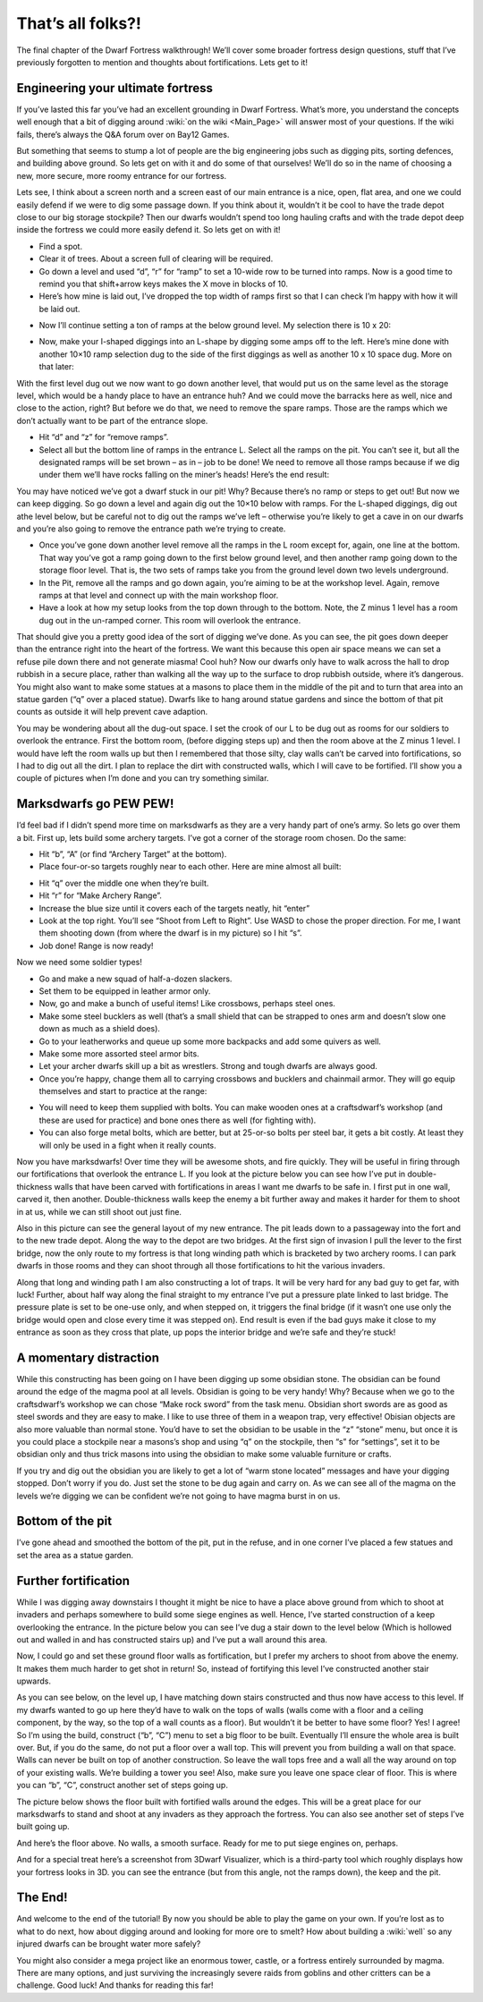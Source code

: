 ##################
That’s all folks?!
##################


The final chapter of the Dwarf Fortress walkthrough! We’ll cover some
broader fortress design questions, stuff that I’ve previously forgotten
to mention and thoughts about fortifications. Lets get to it!

Engineering your ultimate fortress
==================================
If you’ve lasted this far you’ve had an excellent grounding in Dwarf
Fortress.  What’s more, you understand the concepts well enough that a
bit of digging around :wiki:`on the wiki <Main_Page>` will answer most
of your questions. If the wiki fails, there’s always the Q&A forum over
on Bay12 Games.

But something that seems to stump a lot of people are the big
engineering jobs such as digging pits, sorting defences, and building
above ground. So lets get on with it and do some of that ourselves!
We’ll do so in the name of choosing a new, more secure, more roomy
entrance for our fortress.

Lets see, I think about a screen north and a screen east of our main
entrance is a nice, open, flat area, and one we could easily defend if
we were to dig some passage down. If you think about it, wouldn’t it be
cool to have the trade depot close to our big storage stockpile? Then
our dwarfs wouldn’t spend too long hauling crafts and with the trade
depot deep inside the fortress we could more easily defend it.  So lets
get on with it!

* Find a spot.
* Clear it of trees. About a screen full of clearing will be required.
* Go down a level and used “d”, “r” for “ramp” to set a 10-wide row to
  be turned into ramps. Now is a good time to remind you that shift+arrow
  keys makes the X move in blocks of 10.
* Here’s how mine is laid out, I’ve dropped the top width of ramps
  first so that I can check I’m happy with how it will be laid out.

.. image:: images/dftutorial9930.png
   :align: center

* Now I’ll continue setting a ton of ramps at the below ground level.
  My selection there is 10 x 20:

.. image:: images/dftutorial9931.png
   :align: center

* Now, make your I-shaped diggings into an L-shape by digging some amps
  off to the left. Here’s mine done with another 10×10 ramp selection dug
  to the side of the first diggings as well as another 10 x 10 space dug.
  More on that later:

.. image:: images/dftutorial9932.png
   :align: center

With the first level dug out we now want to go down another level, that
would put us on the same level as the storage level, which would be a
handy place to have an entrance huh? And we could move the barracks
here as well, nice and close to the action, right? But before we do
that, we need to remove the spare ramps. Those are the ramps which we
don’t actually want to be part of the entrance slope.

* Hit “d” and “z” for “remove ramps”.
* Select all but the bottom line of ramps in the entrance L. Select all
  the ramps on the pit. You can’t see it, but all the designated ramps
  will be set brown – as in – job to be done! We need to remove all those
  ramps because if we dig under them we’ll have rocks falling on the
  miner’s heads! Here’s the end result:

.. image:: images/dftutorial9933.png
   :align: center

You may have noticed we’ve got a dwarf stuck in our pit! Why? Because
there’s no ramp or steps to get out! But now we can keep digging. So go
down a level and again dig out the 10×10 below with ramps. For the
L-shaped diggings, dig out athe level below, but be careful not to dig
out the ramps we’ve left – otherwise you’re likely to get a cave in on
our dwarfs and you’re also going to remove the entrance path we’re
trying to create.

* Once you’ve gone down another level remove all the ramps in the L
  room except for, again, one line at the bottom. That way you’ve got a
  ramp going down to the first below ground level, and then another ramp
  going down to the storage floor level. That is, the two sets of ramps
  take you from the ground level down two levels underground.
* In the Pit, remove all the ramps and go down again, you’re aiming to
  be at the workshop level. Again, remove ramps at that level and connect
  up with the main workshop floor.
* Have a look at how my setup looks from the top down through to the
  bottom. Note, the Z minus 1 level has a room dug out in the un-ramped
  corner. This room will overlook the entrance.

.. image:: images/dftutorial9934.png
   :align: center

.. image:: images/dftutorial9935.png
   :align: center

.. image:: images/dftutorial9936.png
   :align: center

.. image:: images/dftutorial9937.png
   :align: center

That should give you a pretty good idea of the sort of digging we’ve
done. As you can see, the pit goes down deeper than the entrance right
into the heart of the fortress. We want this because this open air
space means we can set a refuse pile down there and not generate
miasma! Cool huh? Now our dwarfs only have to walk across the hall to
drop rubbish in a secure place, rather than walking all the way up to
the surface to drop rubbish outside, where it’s dangerous. You might
also want to make some statues at a masons to place them in the middle
of the pit and to turn that area into an statue garden (“q” over a
placed statue). Dwarfs like to hang around statue gardens and since the
bottom of that pit counts as outside it will help prevent cave adaption.

You may be wondering about all the dug-out space. I set the crook of
our L to be dug out as rooms for our soldiers to overlook the entrance.
First the bottom room, (before digging steps up) and then the room
above at the Z minus 1 level. I would have left the room walls up but
then I remembered that those silty, clay walls can’t be carved into
fortifications, so I had to dig out all the dirt. I plan to replace the
dirt with constructed walls, which I will cave to be fortified. I’ll
show you a couple of pictures when I’m done and you can try something
similar.

Marksdwarfs go PEW PEW!
=======================
I’d feel bad if I didn’t spend more time on marksdwarfs as they are a
very handy part of one’s army. So lets go over them a bit. First up,
lets build some archery targets. I’ve got a corner of the storage room
chosen. Do the same:

* Hit “b”, “A” (or find “Archery Target” at the bottom).
* Place four-or-so targets roughly near to each other. Here are mine
  almost all built:

.. image:: images/dftutorial9938.png
   :align: center

* Hit “q” over the middle one when they’re built.
* Hit “r” for “Make Archery Range”.
* Increase the blue size until it covers each of the targets neatly,
  hit “enter”
* Look at the top right. You’ll see “Shoot from Left to Right”. Use
  WASD to chose the proper direction. For me, I want them shooting down
  (from where the dwarf is in my picture) so I hit “s”.
* Job done! Range is now ready!

Now we need some soldier types!

* Go and make a new squad of half-a-dozen slackers.
* Set them to be equipped in leather armor only.
* Now, go and make a bunch of useful items! Like crossbows, perhaps
  steel ones.
* Make some steel bucklers as well (that’s a small shield that can be
  strapped to ones arm and doesn’t slow one down as much as a shield does).
* Go to your leatherworks and queue up some more backpacks and add some
  quivers as well.
* Make some more assorted steel armor bits.
* Let your archer dwarfs skill up a bit as wrestlers. Strong and tough
  dwarfs are always good.
* Once you’re happy, change them all to carrying crossbows and bucklers
  and chainmail armor. They will go equip themselves and start to
  practice at the range:

.. image:: images/dftutorial9939.png
   :align: center

* You will need to keep them supplied with bolts. You can make wooden
  ones at a craftsdwarf’s workshop (and these are used for practice) and
  bone ones there as well (for fighting with).
* You can also forge metal bolts, which are better, but at 25-or-so
  bolts per steel bar, it gets a bit costly. At least they will only be
  used in a fight when it really counts.

Now you have marksdwarfs! Over time they will be awesome shots, and
fire quickly. They will be useful in firing through our fortifications
that overlook the entrance L. If you look at the picture below you can
see how I’ve put in double-thickness walls that have been carved with
fortifications in areas I want me dwarfs to be safe in. I first put in
one wall, carved it, then another. Double-thickness walls keep the
enemy a bit further away and makes it harder for them to shoot in at
us, while we can still shoot out just fine.

.. image:: images/dftutorial9940.png
   :align: center

Also in this picture can see the general layout of my new entrance. The
pit leads down to a passageway into the fort and to the new trade
depot. Along the way to the depot are two bridges. At the first sign of
invasion I pull the lever to the first bridge, now the only route to my
fortress is that long winding path which is bracketed by two archery
rooms. I can park dwarfs in those rooms and they can shoot through all
those fortifications to hit the various invaders.

Along that long and winding path I am also constructing a lot of traps.
It will be very hard for any bad guy to get far, with luck! Further,
about half way along the final straight to my entrance I’ve put a
pressure plate linked to last bridge. The pressure plate is set to be
one-use only, and when stepped on, it triggers the final bridge (if it
wasn’t one use only the bridge would open and close every time it was
stepped on). End result is even if the bad guys make it close to my
entrance as soon as they cross that plate, up pops the interior bridge
and we’re safe and they’re stuck!

A momentary distraction
=======================
While this constructing has been going on I have been digging up some
obsidian stone. The obsidian can be found around the edge of the magma
pool at all levels. Obsidian is going to be very handy! Why? Because
when we go to the craftsdwarf’s workshop we can chose “Make rock sword”
from the task menu. Obsidian short swords are as good as steel swords
and they are easy to make. I like to use three of them in a weapon
trap, very effective! Obisian objects are also more valuable than
normal stone. You’d have to set the obsidian to be usable in the “z”
“stone” menu, but once it is you could place a stockpile near a
masons’s shop and using “q” on the stockpile, then “s” for “settings”,
set it to be obsidian only and thus trick masons into using the
obsidian to make some valuable furniture or crafts.

If you try and dig out the obsidian you are likely to get a lot of
“warm stone located” messages and have your digging stopped. Don’t
worry if you do. Just set the stone to be dug again and carry on. As we
can see all of the magma on the levels we’re digging we can be
confident we’re not going to have magma burst in on us.

.. image:: images/dftutorial9941.png
   :align: center

Bottom of the pit
=================
I’ve gone ahead and smoothed the bottom of the pit, put in the refuse,
and in one corner I’ve placed a few statues and set the area as a
statue garden.

.. image:: images/dftutorial9942.png
   :align: center

Further fortification
=====================
While I was digging away downstairs I thought it might be nice to have
a place above ground from which to shoot at invaders and perhaps
somewhere to build some siege engines as well. Hence, I’ve started
construction of a keep overlooking the entrance. In the picture below
you can see I’ve dug a stair down to the level below (Which is hollowed
out and walled in and has constructed stairs up) and I’ve put a wall
around this area.

Now, I could go and set these ground floor walls as fortification, but
I prefer my archers to shoot from above the enemy. It makes them much
harder to get shot in return! So, instead of fortifying this level I’ve
constructed another stair upwards.

.. image:: images/dftutorial9943.png
   :align: center

As you can see below, on the level up, I have matching down stairs
constructed and thus now have access to this level. If my dwarfs wanted
to go up here they’d have to walk on the tops of walls (walls come with
a floor and a ceiling component, by the way, so the top of a wall
counts as a floor). But wouldn’t it be better to have some floor? Yes!
I agree! So I’m using the build, construct (“b”, “C”) menu to set a big
floor to be built. Eventually I’ll ensure the whole area is built over.
But, if you do the same, do not put a floor over a wall top. This will
prevent you from building a wall on that space. Walls can never be
built on top of another construction. So leave the wall tops free and a
wall all the way around on top of your existing walls. We’re building a
tower you see! Also, make sure you leave one space clear of floor. This
is where you can “b”, “C”, construct another set of steps going up.

.. image:: images/dftutorial9944.png
   :align: center

The picture below shows the floor built with fortified walls around the
edges. This will be a great place for our marksdwarfs to stand and
shoot at any invaders as they approach the fortress. You can also see
another set of steps I’ve built going up.

.. image:: images/dftutorial9945.png
   :align: center

And here’s the floor above. No walls, a smooth surface. Ready for me to
put siege engines on, perhaps.

.. image:: images/dftutorial9946.png
   :align: center

And for a special treat here’s a screenshot from 3Dwarf Visualizer,
which is a third-party tool which roughly displays how your fortress
looks in 3D. you can see the entrance (but from this angle, not the
ramps down), the keep and the pit.

.. image:: images/dftutorial9947.png
   :align: center

The End!
========
And welcome to the end of the tutorial! By now you should be able to
play the game on your own. If you’re lost as to what to do next, how
about digging around and looking for more ore to smelt? How about
building a :wiki:`well` so any injured dwarfs can be brought water more
safely?

You might also consider a mega project like an enormous tower, castle,
or a fortress entirely surrounded by magma. There are many options, and
just surviving the increasingly severe raids from goblins and other
critters can be a challenge. Good luck! And thanks for reading this far!

